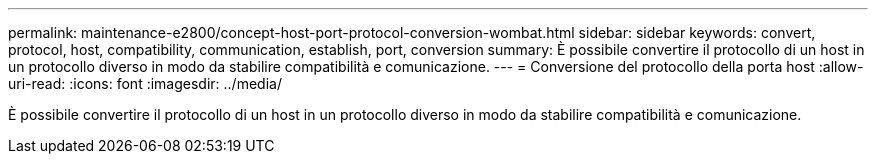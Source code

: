 ---
permalink: maintenance-e2800/concept-host-port-protocol-conversion-wombat.html 
sidebar: sidebar 
keywords: convert, protocol, host, compatibility, communication, establish, port, conversion 
summary: È possibile convertire il protocollo di un host in un protocollo diverso in modo da stabilire compatibilità e comunicazione. 
---
= Conversione del protocollo della porta host
:allow-uri-read: 
:icons: font
:imagesdir: ../media/


[role="lead"]
È possibile convertire il protocollo di un host in un protocollo diverso in modo da stabilire compatibilità e comunicazione.
